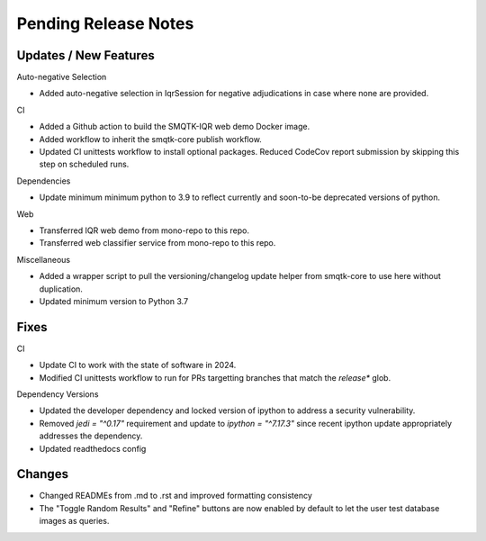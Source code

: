 Pending Release Notes
=====================

Updates / New Features
----------------------

Auto-negative Selection

* Added auto-negative selection in IqrSession for negative adjudications
  in case where none are provided.

CI

* Added a Github action to build the SMQTK-IQR web demo Docker image.

* Added workflow to inherit the smqtk-core publish workflow.

* Updated CI unittests workflow to install optional packages.
  Reduced CodeCov report submission by skipping this step on scheduled runs.

Dependencies

* Update minimum minimum python to 3.9 to reflect currently and soon-to-be
  deprecated versions of python.

Web

* Transferred IQR web demo from mono-repo to this repo.

* Transferred web classifier service from mono-repo to this repo.

Miscellaneous

* Added a wrapper script to pull the versioning/changelog update helper from
  smqtk-core to use here without duplication.

* Updated minimum version to Python 3.7

Fixes
-----

CI

* Update CI to work with the state of software in 2024.

* Modified CI unittests workflow to run for PRs targetting branches that match
  the `release*` glob.

Dependency Versions

* Updated the developer dependency and locked version of ipython to address a
  security vulnerability.

* Removed `jedi = "^0.17"` requirement and update to `ipython = "^7.17.3"`
  since recent ipython update appropriately addresses the dependency.

* Updated readthedocs config

Changes
-------

* Changed READMEs from .md to .rst and improved formatting consistency

* The "Toggle Random Results" and "Refine" buttons are now enabled by default
  to let the user test database images as queries.
